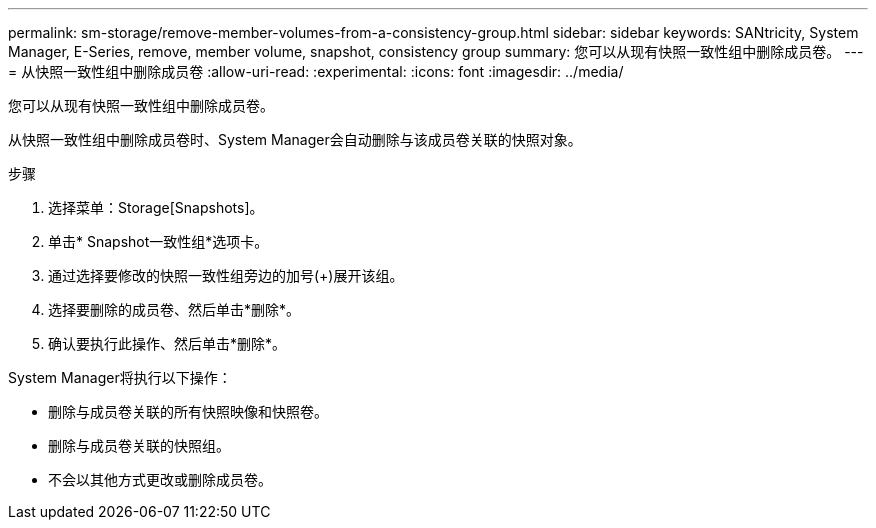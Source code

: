 ---
permalink: sm-storage/remove-member-volumes-from-a-consistency-group.html 
sidebar: sidebar 
keywords: SANtricity, System Manager, E-Series, remove, member volume, snapshot, consistency group 
summary: 您可以从现有快照一致性组中删除成员卷。 
---
= 从快照一致性组中删除成员卷
:allow-uri-read: 
:experimental: 
:icons: font
:imagesdir: ../media/


[role="lead"]
您可以从现有快照一致性组中删除成员卷。

从快照一致性组中删除成员卷时、System Manager会自动删除与该成员卷关联的快照对象。

.步骤
. 选择菜单：Storage[Snapshots]。
. 单击* Snapshot一致性组*选项卡。
. 通过选择要修改的快照一致性组旁边的加号(+)展开该组。
. 选择要删除的成员卷、然后单击*删除*。
. 确认要执行此操作、然后单击*删除*。


System Manager将执行以下操作：

* 删除与成员卷关联的所有快照映像和快照卷。
* 删除与成员卷关联的快照组。
* 不会以其他方式更改或删除成员卷。

